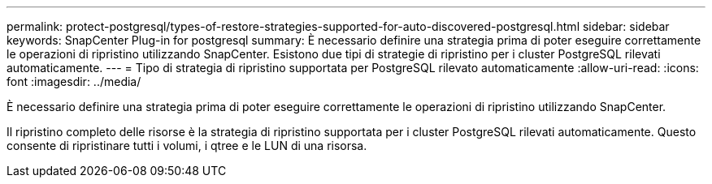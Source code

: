 ---
permalink: protect-postgresql/types-of-restore-strategies-supported-for-auto-discovered-postgresql.html 
sidebar: sidebar 
keywords: SnapCenter Plug-in for postgresql 
summary: È necessario definire una strategia prima di poter eseguire correttamente le operazioni di ripristino utilizzando SnapCenter. Esistono due tipi di strategie di ripristino per i cluster PostgreSQL rilevati automaticamente. 
---
= Tipo di strategia di ripristino supportata per PostgreSQL rilevato automaticamente
:allow-uri-read: 
:icons: font
:imagesdir: ../media/


[role="lead"]
È necessario definire una strategia prima di poter eseguire correttamente le operazioni di ripristino utilizzando SnapCenter.

Il ripristino completo delle risorse è la strategia di ripristino supportata per i cluster PostgreSQL rilevati automaticamente. Questo consente di ripristinare tutti i volumi, i qtree e le LUN di una risorsa.
